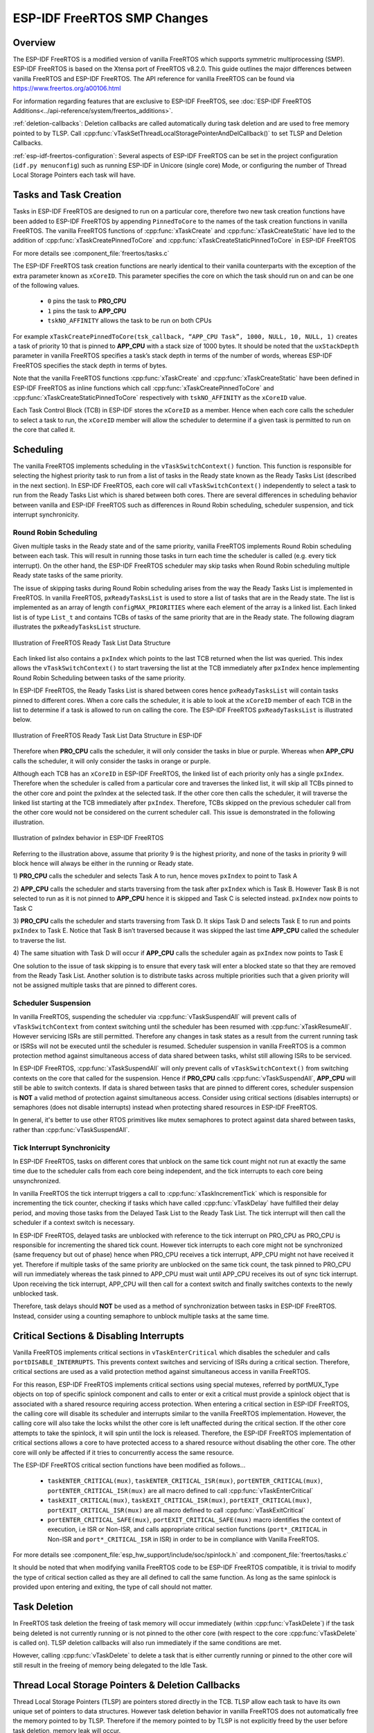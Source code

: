 ESP-IDF FreeRTOS SMP Changes
============================

Overview
--------

.. only:: not CONFIG_FREERTOS_UNICORE

  The vanilla FreeRTOS is designed to run on a single core. However the ESP32 is
  dual core containing a Protocol CPU (known as **CPU 0** or **PRO_CPU**) and an
  Application CPU (known as **CPU 1** or **APP_CPU**). The two cores are
  identical in practice and share the same memory. This allows the two cores to
  run tasks interchangeably between them.

The ESP-IDF FreeRTOS is a modified version of vanilla FreeRTOS which supports
symmetric multiprocessing (SMP). ESP-IDF FreeRTOS is based on the Xtensa port
of FreeRTOS v8.2.0. This guide outlines the major differences between vanilla
FreeRTOS and ESP-IDF FreeRTOS. The API reference for vanilla FreeRTOS can be
found via https://www.freertos.org/a00106.html

For information regarding features that are exclusive to ESP-IDF FreeRTOS,
see :doc:`ESP-IDF FreeRTOS Additions<../api-reference/system/freertos_additions>`.

.. only:: esp32

  :ref:`tasks-and-task-creation`: Use :cpp:func:`xTaskCreatePinnedToCore` or 
  :cpp:func:`xTaskCreateStaticPinnedToCore` to create tasks in ESP-IDF FreeRTOS. The 
  last parameter of the two functions is ``xCoreID``. This parameter specifies 
  which core the task is pinned to. Acceptable values are ``0`` for **PRO_CPU**, 
  ``1`` for **APP_CPU**, or ``tskNO_AFFINITY`` which allows the task to run on
  both.

  :ref:`round-robin-scheduling`: The ESP-IDF FreeRTOS scheduler will skip tasks when 
  implementing Round-Robin scheduling between multiple tasks in the Ready state 
  that are of the same priority. To avoid this behavior, ensure that those tasks either 
  enter a blocked state, or are distributed across a wider range of priorities.

  :ref:`scheduler-suspension`: Suspending the scheduler in ESP-IDF FreeRTOS will only 
  affect the scheduler on the the calling core. In other words, calling 
  :cpp:func:`vTaskSuspendAll` on **PRO_CPU** will not prevent **APP_CPU** from scheduling, and
  vice versa. Use critical sections or semaphores instead for simultaneous
  access protection.

  :ref:`tick-interrupt-synchronicity`: Tick interrupts of **PRO_CPU** and **APP_CPU** 
  are not synchronized. Do not expect to use :cpp:func:`vTaskDelay` or 
  :cpp:func:`vTaskDelayUntil` as an accurate method of synchronizing task execution 
  between the two cores. Use a counting semaphore instead as their context 
  switches are not tied to tick interrupts due to preemption.

  :ref:`critical-sections`: In ESP-IDF FreeRTOS, critical sections are implemented using
  mutexes. Entering critical sections involve taking a mutex, then disabling the 
  scheduler and interrupts of the calling core. However the other core is left 
  unaffected. If the other core attemps to take same mutex, it will spin until
  the calling core has released the mutex by exiting the critical section.

  :ref:`floating-points`: The ESP32 supports hardware acceleration of single
  precision floating point arithmetic (``float``). However the use of hardware
  acceleration leads to some behavioral restrictions in ESP-IDF FreeRTOS.
  Therefore, tasks that utilize ``float`` will automatically be pinned to a core if 
  not done so already. Furthermore, ``float`` cannot be used in interrupt service 
  routines.

:ref:`deletion-callbacks`: Deletion callbacks are called automatically during task deletion and are
used to free memory pointed to by TLSP. Call 
:cpp:func:`vTaskSetThreadLocalStoragePointerAndDelCallback()` to set TLSP and Deletion
Callbacks.

:ref:`esp-idf-freertos-configuration`: Several aspects of ESP-IDF FreeRTOS can be
set in the project configuration (``idf.py menuconfig``) such as running ESP-IDF in
Unicore (single core) Mode, or configuring the number of Thread Local Storage Pointers
each task will have.

.. _tasks-and-task-creation:

Tasks and Task Creation
-----------------------

Tasks in ESP-IDF FreeRTOS are designed to run on a particular core, therefore
two new task creation functions have been added to ESP-IDF FreeRTOS by
appending ``PinnedToCore`` to the names of the task creation functions in
vanilla FreeRTOS. The vanilla FreeRTOS functions of :cpp:func:`xTaskCreate`
and :cpp:func:`xTaskCreateStatic` have led to the addition of 
:cpp:func:`xTaskCreatePinnedToCore` and :cpp:func:`xTaskCreateStaticPinnedToCore` in 
ESP-IDF FreeRTOS 

For more details see :component_file:`freertos/tasks.c`

The ESP-IDF FreeRTOS task creation functions are nearly identical to their
vanilla counterparts with the exception of the extra parameter known as
``xCoreID``. This parameter specifies the core on which the task should run on
and can be one of the following values.

    -	``0`` pins the task to **PRO_CPU**
    -	``1`` pins the task to **APP_CPU**
    -	``tskNO_AFFINITY`` allows the task to be run on both CPUs

For example ``xTaskCreatePinnedToCore(tsk_callback, “APP_CPU Task”, 1000, NULL, 10, NULL, 1)``
creates a task of priority 10 that is pinned to **APP_CPU** with a stack size
of 1000 bytes. It should be noted that the ``uxStackDepth`` parameter in
vanilla FreeRTOS specifies a task’s stack depth in terms of the number of
words, whereas ESP-IDF FreeRTOS specifies the stack depth in terms of bytes.

Note that the vanilla FreeRTOS functions :cpp:func:`xTaskCreate` and
:cpp:func:`xTaskCreateStatic` have been defined in ESP-IDF FreeRTOS as inline functions which call
:cpp:func:`xTaskCreatePinnedToCore` and :cpp:func:`xTaskCreateStaticPinnedToCore`
respectively with ``tskNO_AFFINITY`` as the ``xCoreID`` value.

Each Task Control Block (TCB) in ESP-IDF stores the ``xCoreID`` as a member.
Hence when each core calls the scheduler to select a task to run, the
``xCoreID`` member will allow the scheduler to determine if a given task is
permitted to run on the core that called it.

Scheduling
----------

The vanilla FreeRTOS implements scheduling in the ``vTaskSwitchContext()``
function. This function is responsible for selecting the highest priority task
to run from a list of tasks in the Ready state known as the Ready Tasks List
(described in the next section). In ESP-IDF FreeRTOS, each core will call
``vTaskSwitchContext()`` independently to select a task to run from the
Ready Tasks List which is shared between both cores. There are several
differences in scheduling behavior between vanilla and ESP-IDF FreeRTOS such as
differences in Round Robin scheduling, scheduler suspension, and tick interrupt
synchronicity.

.. _round-robin-scheduling:

Round Robin Scheduling
^^^^^^^^^^^^^^^^^^^^^^

Given multiple tasks in the Ready state and of the same priority, vanilla
FreeRTOS implements Round Robin scheduling between each task. This will result
in running those tasks in turn each time the scheduler is called
(e.g. every tick interrupt). On the other hand, the ESP-IDF FreeRTOS scheduler
may skip tasks when Round Robin scheduling multiple Ready state tasks of the
same priority.

The issue of skipping tasks during Round Robin scheduling arises from the way
the Ready Tasks List is implemented in FreeRTOS. In vanilla FreeRTOS,
``pxReadyTasksList`` is used to store a list of tasks that are in the Ready
state. The list is implemented as an array of length ``configMAX_PRIORITIES``
where each element of the array is a linked list. Each linked list is of type
``List_t`` and contains TCBs of tasks of the same priority that are in the
Ready state. The following diagram illustrates the ``pxReadyTasksList``
structure.

.. figure:: ../../_static/freertos-ready-task-list.png
    :align: center
    :alt: Vanilla FreeRTOS Ready Task List Structure

    Illustration of FreeRTOS Ready Task List Data Structure


Each linked list also contains a ``pxIndex`` which points to the last TCB
returned when the list was queried. This index allows the ``vTaskSwitchContext()``
to start traversing the list at the TCB immediately after ``pxIndex`` hence
implementing Round Robin Scheduling between tasks of the same priority.

In ESP-IDF FreeRTOS, the Ready Tasks List is shared between cores hence
``pxReadyTasksList`` will contain tasks pinned to different cores. When a core
calls the scheduler, it is able to look at the ``xCoreID`` member of each TCB
in the list to determine if a task is allowed to run on calling the core. The
ESP-IDF FreeRTOS ``pxReadyTasksList`` is illustrated below.

.. figure:: ../../_static/freertos-ready-task-list-smp.png
    :align: center
    :alt: ESP-IDF FreeRTOS Ready Task List Structure

    Illustration of FreeRTOS Ready Task List Data Structure in ESP-IDF

Therefore when **PRO_CPU** calls the scheduler, it will only consider the tasks
in blue or purple. Whereas when **APP_CPU** calls the scheduler, it will only
consider the tasks in orange or purple.

Although each TCB has an ``xCoreID`` in ESP-IDF FreeRTOS, the linked list of
each priority only has a single ``pxIndex``. Therefore when the scheduler is
called from a particular core and traverses the linked list, it will skip all
TCBs pinned to the other core and point the pxIndex at the selected task. If
the other core then calls the scheduler, it will traverse the linked list
starting at the TCB immediately after ``pxIndex``. Therefore, TCBs skipped on
the previous scheduler call from the other core would not be considered on the
current scheduler call. This issue is demonstrated in the following
illustration.

.. figure:: ../../_static/freertos-ready-task-list-smp-pxIndex.png
    :align: center
    :alt: ESP-IDF pxIndex Behavior

    Illustration of pxIndex behavior in ESP-IDF FreeRTOS

Referring to the illustration above, assume that priority 9 is the highest
priority, and none of the tasks in priority 9 will block hence will always be
either in the running or Ready state.

1)	**PRO_CPU** calls the scheduler and selects Task A to run, hence moves
``pxIndex`` to point to Task A

2)	**APP_CPU** calls the scheduler and starts traversing from the task after
``pxIndex`` which is Task B. However Task B is not selected to run as it is not
pinned to **APP_CPU** hence it is skipped and Task C is selected instead.
``pxIndex`` now points to Task C

3)	**PRO_CPU** calls the scheduler and starts traversing from Task D. It skips
Task D and selects Task E to run and points ``pxIndex`` to Task E. Notice that
Task B isn’t traversed because it was skipped the last time **APP_CPU** called
the scheduler to traverse the list.

4)	The same situation with Task D will occur if **APP_CPU** calls the
scheduler again as ``pxIndex`` now points to Task E

One solution to the issue of task skipping is to ensure that every task will
enter a blocked state so that they are removed from the Ready Task List.
Another solution is to distribute tasks across multiple priorities such that
a given priority will not be assigned multiple tasks that are pinned to
different cores.

.. _scheduler-suspension:

Scheduler Suspension
^^^^^^^^^^^^^^^^^^^^

In vanilla FreeRTOS, suspending the scheduler via :cpp:func:`vTaskSuspendAll` will
prevent calls of ``vTaskSwitchContext`` from context switching until the
scheduler has been resumed with :cpp:func:`xTaskResumeAll`. However servicing ISRs
are still permitted. Therefore any changes in task states as a result from the
current running task or ISRSs will not be executed until the scheduler is
resumed. Scheduler suspension in vanilla FreeRTOS is a common protection method
against simultaneous access of data shared between tasks, whilst still allowing
ISRs to be serviced.

In ESP-IDF FreeRTOS, :cpp:func:`xTaskSuspendAll` will only prevent calls of
``vTaskSwitchContext()`` from switching contexts on the core that called for the
suspension. Hence if **PRO_CPU** calls :cpp:func:`vTaskSuspendAll`, **APP_CPU** will
still be able to switch contexts. If data is shared between tasks that are
pinned to different cores, scheduler suspension is **NOT** a valid method of
protection against simultaneous access. Consider using critical sections
(disables interrupts) or semaphores (does not disable interrupts) instead when
protecting shared resources in ESP-IDF FreeRTOS.

In general, it's better to use other RTOS primitives like mutex semaphores to protect
against data shared between tasks, rather than :cpp:func:`vTaskSuspendAll`.


.. _tick-interrupt-synchronicity:

Tick Interrupt Synchronicity
^^^^^^^^^^^^^^^^^^^^^^^^^^^^

In ESP-IDF FreeRTOS, tasks on different cores that unblock on the same tick
count might not run at exactly the same time due to the scheduler calls from
each core being independent, and the tick interrupts to each core being
unsynchronized.

In vanilla FreeRTOS the tick interrupt triggers a call to
:cpp:func:`xTaskIncrementTick` which is responsible for incrementing the tick
counter, checking if tasks which have called :cpp:func:`vTaskDelay` have fulfilled
their delay period, and moving those tasks from the Delayed Task List to the
Ready Task List. The tick interrupt will then call the scheduler if a context
switch is necessary.

In ESP-IDF FreeRTOS, delayed tasks are unblocked with reference to the tick
interrupt on PRO_CPU as PRO_CPU is responsible for incrementing the shared tick
count. However tick interrupts to each core might not be synchronized (same
frequency but out of phase) hence when PRO_CPU receives a tick interrupt,
APP_CPU might not have received it yet. Therefore if multiple tasks of the same
priority are unblocked on the same tick count, the task pinned to PRO_CPU will
run immediately whereas the task pinned to APP_CPU must wait until APP_CPU
receives its out of sync tick interrupt. Upon receiving the tick interrupt,
APP_CPU will then call for a context switch and finally switches contexts to
the newly unblocked task.

Therefore, task delays should **NOT** be used as a method of synchronization
between tasks in ESP-IDF FreeRTOS. Instead, consider using a counting semaphore
to unblock multiple tasks at the same time.


.. _critical-sections:

Critical Sections & Disabling Interrupts
----------------------------------------

Vanilla FreeRTOS implements critical sections in ``vTaskEnterCritical`` which
disables the scheduler and calls ``portDISABLE_INTERRUPTS``. This prevents
context switches and servicing of ISRs during a critical section. Therefore,
critical sections are used as a valid protection method against simultaneous
access in vanilla FreeRTOS.

.. only:: not CONFIG_FREERTOS_UNICORE

    On the other hand, the ESP32 has no hardware method for cores to disable each
    other’s interrupts. Calling ``portDISABLE_INTERRUPTS()`` will have no effect on
    the interrupts of the other core. Therefore, disabling interrupts is **NOT**
    a valid protection method against simultaneous access to shared data as it
    leaves the other core free to access the data even if the current core has
    disabled its own interrupts.

.. only:: CONFIG_FREERTOS_UNICORE

   ESP-IDF contains some modifications to work with dual core concurrency,
   and the dual core API is used even on a single core only chip.

For this reason, ESP-IDF FreeRTOS implements critical sections using special mutexes,
referred by portMUX_Type objects on top of specific spinlock component
and calls to enter or exit a critical must provide a spinlock object that
is associated with a shared resource requiring access protection.
When entering a critical section in ESP-IDF FreeRTOS, the calling core will disable
its scheduler and interrupts similar to the vanilla FreeRTOS implementation. However,
the calling core will also take the locks whilst the other core is left unaffected during
the critical section. If the other core attempts to take the spinlock, it
will spin until the lock is released. Therefore, the ESP-IDF FreeRTOS
implementation of critical sections allows a core to have protected access to a
shared resource without disabling the other core. The other core will only be
affected if it tries to concurrently access the same resource.

The ESP-IDF FreeRTOS critical section functions have been modified as follows…

 - ``taskENTER_CRITICAL(mux)``, ``taskENTER_CRITICAL_ISR(mux)``,
   ``portENTER_CRITICAL(mux)``, ``portENTER_CRITICAL_ISR(mux)`` are all macro
   defined to call :cpp:func:`vTaskEnterCritical`

 - ``taskEXIT_CRITICAL(mux)``, ``taskEXIT_CRITICAL_ISR(mux)``,
   ``portEXIT_CRITICAL(mux)``, ``portEXIT_CRITICAL_ISR(mux)`` are all macro
   defined to call :cpp:func:`vTaskExitCritical`

 - ``portENTER_CRITICAL_SAFE(mux)``, ``portEXIT_CRITICAL_SAFE(mux)`` macro identifies
   the context of execution, i.e ISR or Non-ISR, and calls appropriate critical
   section functions (``port*_CRITICAL`` in Non-ISR and ``port*_CRITICAL_ISR`` in ISR)
   in order to be in compliance with Vanilla FreeRTOS.

For more details see :component_file:`esp_hw_support/include/soc/spinlock.h`
and :component_file:`freertos/tasks.c`

It should be noted that when modifying vanilla FreeRTOS code to be ESP-IDF
FreeRTOS compatible, it is trivial to modify the type of critical section
called as they are all defined to call the same function. As long as the same
spinlock is provided upon entering and exiting, the type of call should not
matter.


.. only:: not CONFIG_FREERTOS_UNICORE

    .. _floating-points:

    Floating Point Arithmetic
    -------------------------

    ESP-IDF FreeRTOS implements Lazy Context Switching for FPUs. In other words,
    the state of a core's FPU registers are not immediately saved when a context
    switch occurs. Therefore, tasks that utilize ``float`` must be pinned to a
    particular core upon creation. If not, ESP-IDF FreeRTOS will automatically pin
    the task in question to whichever core the task was running on upon the task's
    first use of ``float``. Likewise due to Lazy Context Switching, only interrupt
    service routines of lowest priority (that is it the Level 1) can use ``float``,
    higher priority interrupts do not support FPU usage.

    ESP32 does not support hardware acceleration for double precision floating point
    arithmetic (``double``). Instead ``double`` is implemented via software hence the
    behavioral restrictions with regards to ``float`` do not apply to ``double``. Note
    that due to the lack of hardware acceleration, ``double`` operations may consume
    significantly larger amount of CPU time in comparison to ``float``.

.. _task-deletion:

Task Deletion
-------------

In FreeRTOS task deletion the freeing of task memory will occur
immediately (within :cpp:func:`vTaskDelete`) if the task being deleted is not currently 
running or is not pinned to the other core (with respect to the core 
:cpp:func:`vTaskDelete` is called on). TLSP deletion callbacks will also run immediately
if the same conditions are met.

However, calling :cpp:func:`vTaskDelete` to delete a task that is either currently
running or pinned to the other core will still result in the freeing of memory
being delegated to the Idle Task.


.. _deletion-callbacks:

Thread Local Storage Pointers & Deletion Callbacks
--------------------------------------------------

Thread Local Storage Pointers (TLSP) are pointers stored directly in the TCB.
TLSP allow each task to have its own unique set of pointers to data structures.
However task deletion behavior in vanilla FreeRTOS does not automatically
free the memory pointed to by TLSP. Therefore if the memory pointed to by
TLSP is not explicitly freed by the user before task deletion, memory leak will
occur.

ESP-IDF FreeRTOS provides the added feature of Deletion Callbacks. Deletion
Callbacks are called automatically during task deletion to free memory pointed
to by TLSP. Each TLSP can have its own Deletion Callback. Note that due to the
to `Task Deletion`_ behavior, there can be instances where Deletion
Callbacks are called in the context of the Idle Tasks. Therefore Deletion
Callbacks **should never attempt to block** and critical sections should be kept
as short as possible to minimize priority inversion.

Deletion callbacks are of type
``void (*TlsDeleteCallbackFunction_t)( int, void * )`` where the first parameter
is the index number of the associated TLSP, and the second parameter is the
TLSP itself.

Deletion callbacks are set alongside TLSP by calling
:cpp:func:`vTaskSetThreadLocalStoragePointerAndDelCallback`. Calling the vanilla
FreeRTOS function :cpp:func:`vTaskSetThreadLocalStoragePointer` will simply set the
TLSP's associated Deletion Callback to `NULL` meaning that no callback will be
called for that TLSP during task deletion. If a deletion callback is `NULL`,
users should manually free the memory pointed to by the associated TLSP before
task deletion in order to avoid memory leak.

For more details see :doc:`FreeRTOS API reference<../api-reference/system/freertos>`.


.. _esp-idf-freertos-configuration:

Configuring ESP-IDF FreeRTOS
----------------------------

The ESP-IDF FreeRTOS can be configured in the project configuration menu
(``idf.py menuconfig``) under ``Component Config/FreeRTOS``. The following section
highlights some of the ESP-IDF FreeRTOS configuration options. For a full list of
ESP-IDF FreeRTOS configurations, see :doc:`FreeRTOS <../api-reference/kconfig>`

.. only:: not CONFIG_FREERTOS_UNICORE

    :ref:`CONFIG_FREERTOS_UNICORE` will run ESP-IDF FreeRTOS only
    on **PRO_CPU**. Note that this is **not equivalent to running vanilla
    FreeRTOS**. Note that this option may affect behavior of components other than
    :component:`freertos`. For more details regarding the
    effects of running ESP-IDF FreeRTOS on a single core, search for
    occurences of ``CONFIG_FREERTOS_UNICORE`` in the ESP-IDF components.

.. only:: CONFIG_FREERTOS_UNICORE

    As {IDF_TARGET_NAME} is a single core SoC, the config item :ref:`CONFIG_FREERTOS_UNICORE` is
    always set. This means ESP-IDF only runs on the single CPU. Note that this is **not
    equivalent to running vanilla FreeRTOS**. Behaviors of multiple components in ESP-IDF
    will be modified. For more details regarding the effects of running ESP-IDF FreeRTOS
    on a single core, search for occurences of ``CONFIG_FREERTOS_UNICORE`` in the ESP-IDF components.

:ref:`CONFIG_FREERTOS_SUPPORT_STATIC_ALLOCATION` will enable the 
functionality of :cpp:func:`xTaskCreateStaticPinnedToCore` in ESP-IDF FreeRTOS

:ref:`CONFIG_FREERTOS_ASSERT_ON_UNTESTED_FUNCTION` will trigger a halt in
particular functions in ESP-IDF FreeRTOS which have not been fully tested
in an SMP context.

:ref:`CONFIG_FREERTOS_TASK_FUNCTION_WRAPPER` will enclose all task functions
within a wrapper function. In the case that a task function mistakenly returns
(i.e. does not call :cpp:func:`vTaskDelete`), the call flow will return to the
wrapper function. The wrapper function will then log an error and abort the
application, as illustrated below::

    E (25) FreeRTOS: FreeRTOS task should not return. Aborting now!
    abort() was called at PC 0x40085c53 on core 0

